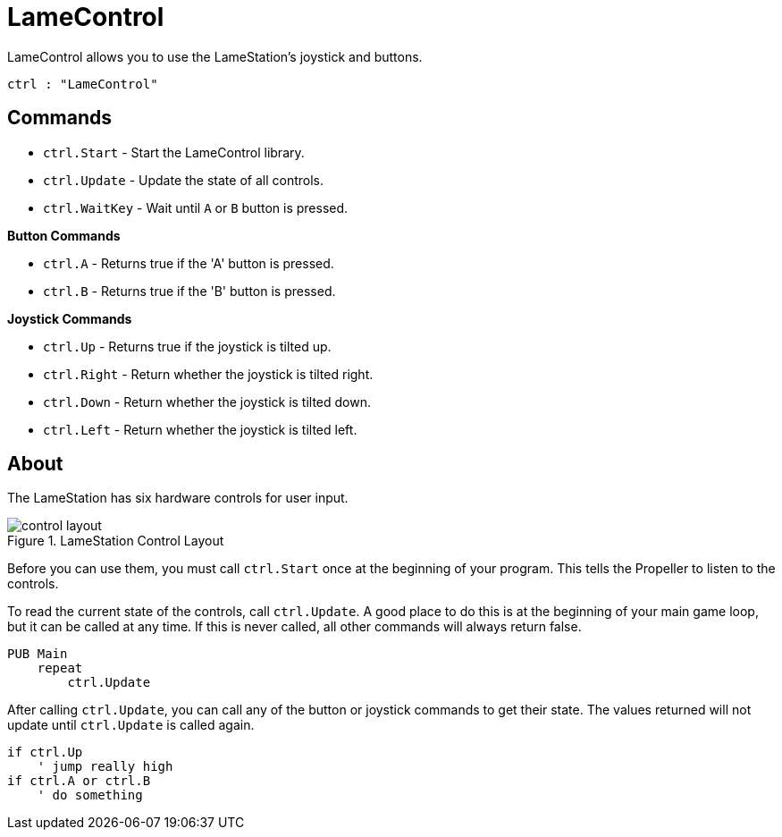 = LameControl

LameControl allows you to use the LameStation's joystick and buttons.

----
ctrl : "LameControl"
----

== Commands

- `ctrl.Start` - Start the LameControl library.
- `ctrl.Update` - Update the state of all controls.
- `ctrl.WaitKey` - Wait until `A` or `B` button is pressed.

*Button Commands*

- `ctrl.A` - Returns true if the 'A' button is pressed.
- `ctrl.B` - Returns true if the 'B' button is pressed.

*Joystick Commands*

- `ctrl.Up` - Returns true if the joystick is tilted up.
- `ctrl.Right` - Return whether the joystick is tilted right.
- `ctrl.Down` - Return whether the joystick is tilted down.
- `ctrl.Left` - Return whether the joystick is tilted left.

== About

The LameStation has six hardware controls for user input.

image::control_layout.png[title="LameStation Control Layout"]

Before you can use them, you must call `ctrl.Start` once at the beginning of your program. This tells the Propeller to listen to the controls.

To read the current state of the controls, call `ctrl.Update`. A good place to do this is at the beginning of your main game loop, but it can be called at any time. If this is never called, all other commands will always return false.

----
PUB Main
    repeat
        ctrl.Update
----

After calling `ctrl.Update`, you can call any of the button or joystick commands to get their state. The values returned will not update until `ctrl.Update` is called again.

----
if ctrl.Up
    ' jump really high
if ctrl.A or ctrl.B
    ' do something
----